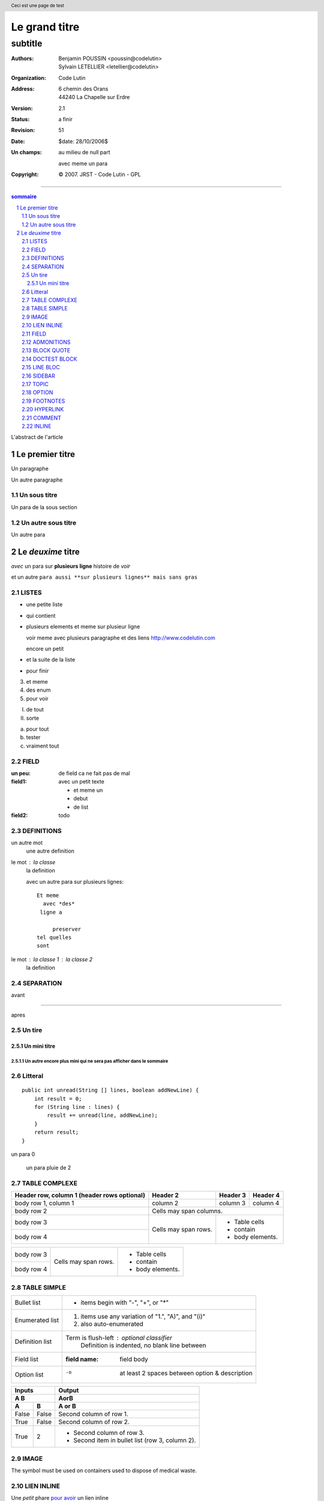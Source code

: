 ==============
Le grand titre
==============

----------
 subtitle
----------

:authors: Benjamin POUSSIN <poussin@codelutin> ; Sylvain LETELLIER <letellier@codelutin>
:organization: Code Lutin
:address: 6 chemin des Orans
	44240 La Chapelle sur Erdre
:version: 2.1
:status: a finir
:revision: 51
:date: $date: 28/10/2006$
:Un champs: au milieu
  de null part

  avec meme un para
:copyright: © 2007. JRST - Code Lutin - GPL

------------------

.. sectnum::

.. contents:: sommaire
   :depth: 3



L'abstract de l'article

Le premier titre
================

Un paragraphe

Un autre paragraphe

Un sous titre
-------------

Un para de la sous section

Un autre sous titre
-------------------

Un autre para

Le *deuxime* titre
==================

*avec* un para sur **plusieurs
ligne** histoire de *voir* 

et un autre ``para aussi **sur
plusieurs lignes** mais sans gras``

LISTES
------

- une petite liste
- qui contient 
- plusieurs elements
  et meme sur plusieur ligne
  
  voir meme avec plusieurs paragraphe
  et des liens http://www.codelutin.com
  
  encore un petit
  
- et la suite de la liste
- pour finir

3. et meme

4. des enum

#. pour voir

I) de tout

II) sorte

(a) pour tout

(b) tester

(#) vraiment tout

FIELD
-----

:un peu: de field
  ca ne fait pas
  de mal


:field1: avec un 
  petit texte

  - et meme un
  - debut
  - de list
:field2: todo

DEFINITIONS
-----------

un autre mot
  une autre definition

le mot : la classe
  la definition

  avec un autre para
  sur plusieurs lignes::
  
    Et meme
      avec *des*
     ligne a 
     
         preserver
    tel quelles
    sont

le mot : la classe 1 : la classe 2
  la definition


SEPARATION
----------

avant

-----------------------------

apres  

Un tire
-------

Un mini titre
~~~~~~~~~~~~~

Un autre encore plus mini qui ne sera pas afficher dans le sommaire
'''''''''''''''''''''''''''''''''''''''''''''''''''''''''''''''''''
  
Litteral
--------

::

    public int unread(String [] lines, boolean addNewLine) {
        int result = 0;
        for (String line : lines) {
            result += unread(line, addNewLine);
        }
        return result;
    }

un para 0

  un para pluie
  de 2

TABLE COMPLEXE
--------------

+------------------------+------------+----------+----------+
| Header row, column 1   | Header 2   | Header 3 | Header 4 |
| (header rows optional) |            |          |          |
+========================+============+==========+==========+
| body row 1, column 1   | column 2   | column 3 | column 4 |
+------------------------+------------+----------+----------+
| body row 2             | Cells may span columns.          |
+------------------------+------------+---------------------+
| body row 3             | Cells may  | - Table cells       |
+------------------------+ span rows. | - contain           |
| body row 4             |            | - body elements.    |
+------------------------+------------+---------------------+

+------------------------+------------+---------------------+
| body row 3             | Cells may  | - Table cells       |
+------------------------+ span rows. | - contain           |
| body row 4             |            | - body elements.    |
+------------------------+------------+---------------------+

TABLE SIMPLE
------------

================  ============================================================
Bullet list       * items begin with "-", "+", or "*"
Enumerated list   1. items use any variation of "1.", "A)", and "(i)"
                  #. also auto-enumerated
Definition list   Term is flush-left : optional classifier
                      Definition is indented, no blank line between
Field list        :field name: field body
Option list       -o  at least 2 spaces between option & description
================  ============================================================


=====  =====  ======
   Inputs     Output
------------  ------
  A      B    AorB
------------  ------
  A      B    A or B
=====  =====  ======
False  False  Second column of row 1.
True   False  Second column of row 2.
True   2      - Second column of row 3.
              - Second item in bullet
                list (row 3, column 2).
=====  =====  ======

IMAGE
-----

The |the big: biohazard| symbol must be used on containers used to dispose of medical waste.

.. |the big: biohazard| image:: biohazard.png 

LIEN INLINE
-----------

Une *petit* phare `pour avoir <http://www.free.fr>`_ un lien inline

FIELD
-----

:field1: def1
:field2: def2

:field1: autre def1
:field2: autre def2

ADMONITIONS
-----------

.. admonition:: And, by the way...

   You can make up your own admonition too.
   
   :field1: autre def1
   :field2: autre def2

.. Attention:: All your base are belong to us.
   You can make

.. WARNING::The "raw" role is a stop-gap measure allowing the author to bypass::
   reStructuredText's markup.  It is a "power-user" feature that
   should not be overused or abused.  The use of "raw" ties documents
   to specific output formats and makes them less portable.

   If you often need to use "raw"-derived interpreted text roles or
   the "raw" directive, that is a sign either of overuse/abuse or that
   functionality may be missing from reStructuredText.  Please
   describe your situation in a message to the Docutils-users mailing
   list.


.. admonition:: The "raw" role is a stop-gap measure allowing the author to bypass::
   reStructuredText's markup.  It is a "power-user" feature that
   should not be overused or abused.  The use of "raw" ties documents
   to specific output formats and makes them less portable.

   If you often need to use "raw"-derived interpreted text roles or
   the "raw" directive, that is a sign either of overuse/abuse or that
   functionality may be missing from reStructuredText.  Please
   describe your situation in a message to the Docutils-users mailing
   list.



.. Attention:: Derrière toi c'est horrible !


.. admonition:: Ceci est un avertissement.

   Je vous demande de vous arrêtez.

BLOCK QUOTE
-----------

As a great paleontologist once said,

    This theory, that is mine, is mine.

    -- Anne Elk (Miss)
    
DOCTEST BLOCK
-------------

>>> print 'this is a Doctest block'
this is a Doctest block

LINE BLOC
---------
 
| A one, two, a one two three four
|
| Half a bee, philosophically,
|     must, *ipso facto*, half not be.
| But half the bee has got to be,
|     *vis a vis* its entity.  D'you see?
|
| But can a bee be said to be
|     or not to be an entire bee,
|         when half the bee is not a bee,
|             due to some ancient injury?
|
| Singing...

SIDEBAR
-------

.. sidebar:: Title
   :subtitle: If Desired

   Body.

TOPIC
-----

.. topic:: Title

   Body.

.. header:: Ceci est une page de test

.. footer:: Cree par **LETELLIER Sylvain**

OPTION
------

-a            command-line option "a"
-1 file, --one=file, --two file
              Multiple options with arguments.

FOOTNOTES
---------

[#]_ is a reference to footnote 1, and [#]_ is a reference to
footnote 2.

.. [#] This is footnote 1.
.. [#] This is footnote 2.
.. [#] This is footnote 3.

[#]_ is a reference to footnote 3.

HYPERLINK
---------

it's an anonymous-hyperlink__ and this one is an simple hyperlink_

__ anonymous-hyperlink

.. _hyperlink: www.google.fr

COMMENT
-------

..
  Ceci est un commentaire

INLINE
------

``literal``, *emphasis*, **STRONG**, http://www.reference.com, letellier@codelutin.com


la derniere ligne.




    
